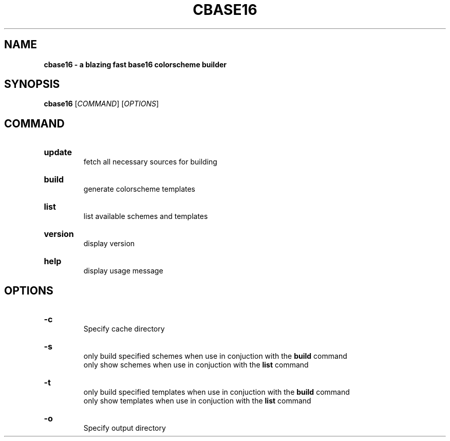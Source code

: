 .TH "CBASE16" "1" "" "cbase16 VERSION" "cbase16"

.SH NAME
.B cbase16 - a blazing fast base16 colorscheme builder

.SH SYNOPSIS
\fBcbase16\fR [\fICOMMAND\fR] [\fIOPTIONS\fR]

.SH COMMAND

.HP
\fBupdate\fR
.br
fetch all necessary sources for building

.HP
\fBbuild\fR
.br
generate colorscheme templates

.HP
\fBlist\fR
.br
list available schemes and templates

.HP
\fBversion\fR
.br
display version

.HP
\fBhelp\fR
.br
display usage message

.SH OPTIONS

.HP
\fB-c\fR
.br
Specify cache directory

.HP
\fB-s\fR
.br
only build specified schemes when use in conjuction with the \fBbuild\fR command
.br
only show schemes when use in conjuction with the \fBlist\fR command

.HP
\fB-t\fR
.br
only build specified templates when use in conjuction with the \fBbuild\fR command
.br
only show templates when use in conjuction with the \fBlist\fR command

.HP
\fB-o\fR
.br
Specify output directory
